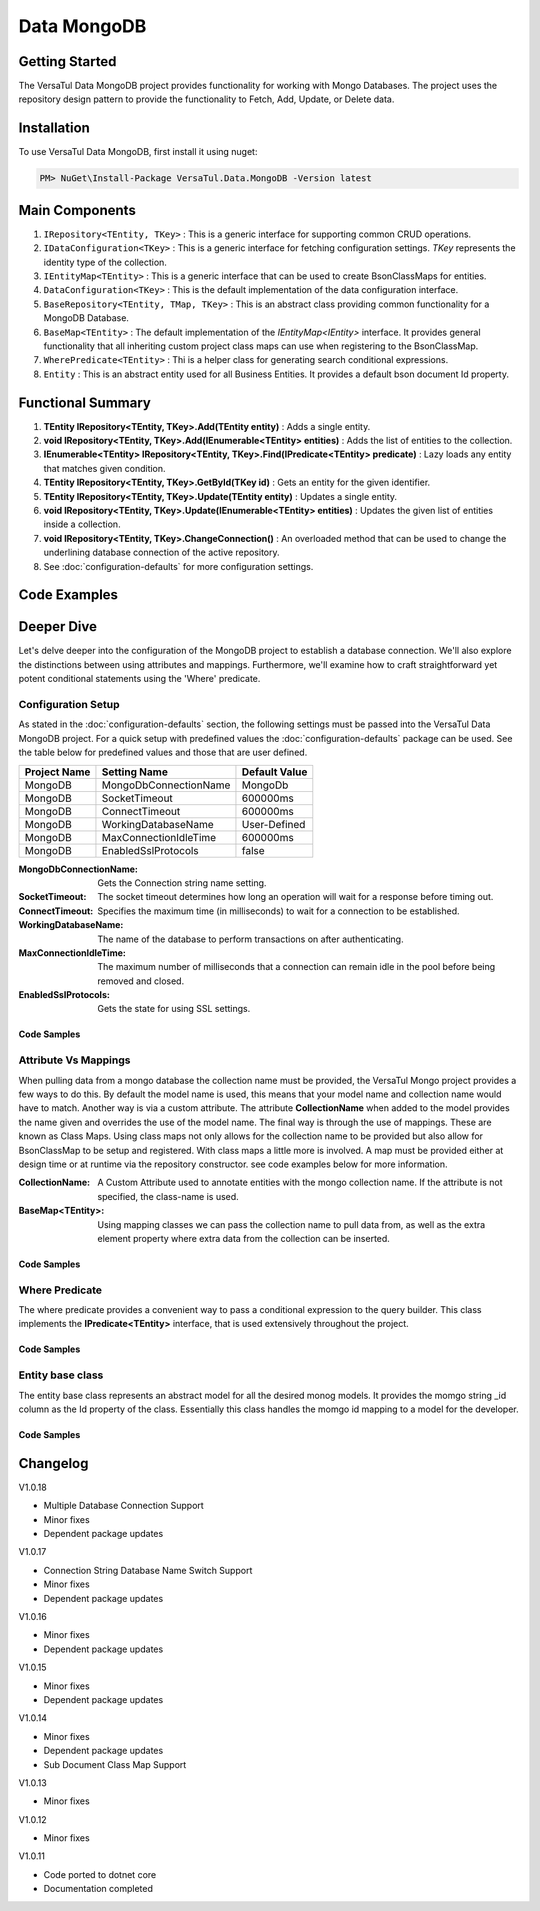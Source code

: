 Data MongoDB
================

Getting Started
----------------
The VersaTul Data MongoDB project provides functionality for working with Mongo Databases.
The project uses the repository design pattern to provide the functionality to Fetch, Add, Update, or Delete data.


Installation
------------

To use VersaTul Data MongoDB, first install it using nuget:

.. code-block:: console
    
    PM> NuGet\Install-Package VersaTul.Data.MongoDB -Version latest

Main Components
----------------
#. ``IRepository<TEntity, TKey>`` : This is  a generic interface for supporting common CRUD operations.
#. ``IDataConfiguration<TKey>`` : This is a generic interface for fetching configuration settings. `TKey` represents the identity type of the collection.
#. ``IEntityMap<TEntity>`` : This is a generic interface that can be used to create BsonClassMaps for entities.
#. ``DataConfiguration<TKey>`` : This is the default implementation of the data configuration interface. 
#. ``BaseRepository<TEntity, TMap, TKey>`` : This is an abstract class providing common functionality for a MongoDB Database.
#. ``BaseMap<TEntity>`` : The default implementation of the `IEntityMap<IEntity>` interface. It provides general functionality that all inheriting custom project class maps can use when registering to the BsonClassMap.
#. ``WherePredicate<TEntity>`` : Thi is a helper class for generating search conditional expressions.
#. ``Entity`` : This is an abstract entity used for all Business Entities. It provides a default bson document Id property.

Functional Summary
------------------
#. **TEntity IRepository<TEntity, TKey>.Add(TEntity entity)** : Adds a single entity.
#. **void IRepository<TEntity, TKey>.Add(IEnumerable<TEntity> entities)** : Adds the list of entities to the collection.
#. **IEnumerable<TEntity> IRepository<TEntity, TKey>.Find(IPredicate<TEntity> predicate)** : Lazy loads any entity that matches given condition.
#. **TEntity IRepository<TEntity, TKey>.GetById(TKey id)** : Gets an entity for the given identifier.
#. **TEntity IRepository<TEntity, TKey>.Update(TEntity entity)** : Updates a single entity.
#. **void IRepository<TEntity, TKey>.Update(IEnumerable<TEntity> entities)** : Updates the given list of entities inside a collection.
#. **void IRepository<TEntity, TKey>.ChangeConnection()** : An overloaded method that can be used to change the underlining database connection of the active repository.
#. See :doc:`configuration-defaults` for more configuration settings.

Code Examples
-------------

.. code-block:: c#
    :caption: Sample Repository Database Call

    // DataModel inheriting the Entity class
    public class Car : Entity
    {
        public string Make { get; set; }
        public string Model { get; set; }
        public int Year { get; set; }
        public string EngineId { get; set; }
        public Owner Owner { get; set; }
        public IDictionary<string, object> ExtraElements { get; set; }
    }

    public class Owner
    {
        public string Name { get; set; }
        public int Age { get; set; }
        public HashSet<Size> ParkingSpots { get; set; }
        public IDictionary<string, object> ExtraElements { get; set; }

        public Owner()
        {
            ParkingSpots = new HashSet<Size>();
        }
    }

    // Mongo base class maps 
    // Also specifies the associated mongo collection 
    public class CarMap : BaseMap<Car>
    {
        public CarMap() : base("cars", model => model.ExtraElements) { }

        public override void Register(BsonClassMap<Car> classMap)
        {
            base.Register(classMap);
            classMap.GetMemberMap(model => model.EngineId).SetSerializer(new StringSerializer(BsonType.ObjectId));

            RegisterSub<Owner>((clsmp) =>
            {
                clsmp.GetMemberMap(model => model.ParkingSpots).SetSerializer(new SizeSerializer());
            }, 
            model => model.ExtraElements);
        }
    }

    // Project repository interface inheriting from IRepository<Entity>.
    public interface ICarRepository : IRepository<Car> { }


    // Project repository implementation, with BaseRepository inheritance.
    public class CarRepository : BaseRepository<Car, IEntityMap<Car>>, ICarRepository
    {
        public CarRepository(IDataConfiguration<string> configuration, IEntityMap<Car> entityMap) : base(configuration, entityMap)
        {
        }
    }

    // Configure the container using AutoFac Module
    public class AppModule : Module
    {
        protected override void Load(ContainerBuilder builder)
        {
            //Configs
            var configSettings = new Builder()
                .AddOrReplace("MongoDb", "mongodb://root:password123@127.0.0.1:27017,127.0.0.1:27018,127.0.0.1:27019/DemoDB?replicaSet=replicaset")
                .BuildConfig();

            builder.RegisterInstance(configSettings);

            //Singletons
            builder.RegisterGeneric(typeof(DataConfiguration<>)).As(typeof(IDataConfiguration<>)).SingleInstance();
            builder.RegisterType<CarRepository>().As<ICarRepository>().SingleInstance();
            builder.RegisterType<CarMap>().As<IEntityMap<Car>>().SingleInstance();

            //Per Dependency
        }
    }

    // Repository usage could look like the following:
    [Route("api/cars")]
    public class CarController: Controller
    {
        private readonly ICarRepository carRepository;

        public CarController(ICarRepository carRepository)
        {
            this.carRepository = carRepository;
        }

        // Get
        [HttpGet]
        public IActionResult GetCars()
        {
            var cars = carRepository.ToList();

            return OK(cars);
        }

        [HttpGet("{id}")]
        public IActionResult GetCar(string id)
        {
            var car = carRepository.GetById(id);

            if(car == null)
                return NotFound();

            return OK(car);
        }

         // find
        [HttpGet("find")]
        public IActionResult FindCars(string SearchTerm)
        {
            var cars = carRepository.Find(new WherePredicate<Car>(model => model.Make.Contains(SearchTerm) || model.Model.Contains(SearchTerm)));

            return OK(cars);
        }

        [HttpPost]
        public IActionResult CreateCar(CreateCarModel model)
        {
            var car = carRepository.Add(new Car {
                Make = model.Make,
                Model = model.Model,
                Year = model.Year
                EngineId = model.EngineId,
                Owner = new Owner { 
                    Name = model.Name,
                    Age = model.Age
                }
            });

            return OK(car);
        }

    }

.. code-block:: c#
    :caption: Changing database connection on the active repository to another configured database.

    // Configure the container using AutoFac Module
    public class AppModule : Module
    {
        protected override void Load(ContainerBuilder builder)
        {
            //Configs
            var configSettings = new Builder()
                .AddOrReplace("MongoDb", "mongodb://root:password123@127.0.0.1:27017,127.0.0.1:27018,127.0.0.1:27019/DemoDB?replicaSet=replicaset")
                .AddOrReplace("MongoCarsDb", "mongodb://root:password123@127.0.0.1:27017,127.0.0.1:27018,127.0.0.1:27019/CarsDB?replicaSet=replicaset")
                .BuildConfig();

            builder.RegisterInstance(configSettings);

            //Singletons
            builder.RegisterGeneric(typeof(DataConfiguration<>)).As(typeof(IDataConfiguration<>)).SingleInstance();
            builder.RegisterType<CarRepository>().As<ICarRepository>().SingleInstance();
            builder.RegisterType<CarMap>().As<IEntityMap<Car>>().SingleInstance();

            //Per Dependency
        }
    }

    // Repository usage could look like the following:
    [Route("api/cars")]
    public class CarController: Controller
    {
        private readonly ICarRepository carRepository;

        public CarController(ICarRepository carRepository)
        {
            this.carRepository = carRepository;
        }

        // Get
        [HttpGet]
        public IActionResult GetCars()
        {
            // What if we wanted to pull the list of cars from another database.
            carRepository.ChangeConnection("MongoCarsDb")

            var cars = carRepository.ToList();

            return OK(cars);

            // Be mindful here in this example that because the car repository was stored as a SingleInstance
            // The next time its used it would still be using the MongoCarsDb connection. 
            // builder.RegisterType<CarRepository>().As<ICarRepository>().SingleInstance();
            // If this is not a desired behavior then ensure to dispose of the instance on every use 
            // or switch back the connection to default after use.
        }
    }

.. code-block:: c#
    :caption: Changing database connection on the active repository to another database using connection string.

    // Configure the container using AutoFac Module
    public class AppModule : Module
    {
        protected override void Load(ContainerBuilder builder)
        {
            //Configs
            var configSettings = new Builder()
                .AddOrReplace("MongoDb", "mongodb://root:password123@127.0.0.1:27017,127.0.0.1:27018,127.0.0.1:27019/DemoDB?replicaSet=replicaset")
                .BuildConfig();

            builder.RegisterInstance(configSettings);

            //Singletons
            builder.RegisterGeneric(typeof(DataConfiguration<>)).As(typeof(IDataConfiguration<>)).SingleInstance();
            builder.RegisterType<CarRepository>().As<ICarRepository>().SingleInstance();
            builder.RegisterType<CarMap>().As<IEntityMap<Car>>().SingleInstance();

            //Per Dependency
        }
    }

    // Repository usage could look like the following:
    [Route("api/cars")]
    public class CarController: Controller
    {
        private readonly ICarRepository carRepository;

        public CarController(ICarRepository carRepository)
        {
            this.carRepository = carRepository;
        }

        // Get
        [HttpGet]
        public IActionResult GetCars()
        {
            // What if we wanted to pull the list of cars from another database.
            // But we done know the connection string until runtime, this would be the ideal way to achieve this.
            carRepository.ChangeConnection(new MongoConnection("mongodb://root:password123@127.0.0.1:27017,127.0.0.1:27018,127.0.0.1:27019/CarsDB?replicaSet=replicaset"))

            var cars = carRepository.ToList();

            return OK(cars);

            // Be mindful here in this example that because the car repository was stored as a SingleInstance
            // The next time its used it would still be using the MongoCarsDb connection. 
            // builder.RegisterType<CarRepository>().As<ICarRepository>().SingleInstance();
            // If this is not a desired behavior then ensure to dispose of the instance on every use 
            // or switch back the connection to default after use.
        }
    }

Deeper Dive
-------------

Let's delve deeper into the configuration of the MongoDB project to establish a database connection. 
We'll also explore the distinctions between using attributes and mappings. 
Furthermore, we'll examine how to craft straightforward yet potent conditional statements using the 'Where' predicate.

Configuration Setup
^^^^^^^^^^^^^^^^^^^^^^

As stated in the :doc:`configuration-defaults` section, the following settings must be passed into the VersaTul Data MongoDB project.
For a quick setup with predefined values the :doc:`configuration-defaults` package can be used.
See the table below for predefined values and those that are user defined.

.. _tbl-grid:

+--------------+-----------------------+------------------+
| Project Name | Setting Name          | Default Value    |
+==============+=======================+==================+
| MongoDB      | MongoDbConnectionName | MongoDb          |
+--------------+-----------------------+------------------+
| MongoDB      | SocketTimeout         | 600000ms         |
+--------------+-----------------------+------------------+
| MongoDB      | ConnectTimeout        | 600000ms         |
+--------------+-----------------------+------------------+
| MongoDB      | WorkingDatabaseName   | User-Defined     |
+--------------+-----------------------+------------------+
| MongoDB      | MaxConnectionIdleTime | 600000ms         |
+--------------+-----------------------+------------------+
| MongoDB      | EnabledSslProtocols   | false            |
+--------------+-----------------------+------------------+


:MongoDbConnectionName: Gets the Connection string name setting.
:SocketTimeout: The socket timeout determines how long an operation will wait for a response before timing out.
:ConnectTimeout: Specifies the maximum time (in milliseconds) to wait for a connection to be established.
:WorkingDatabaseName: The name of the database to perform transactions on after authenticating. 
:MaxConnectionIdleTime: The maximum number of milliseconds that a connection can remain idle in the pool before being removed and closed.
:EnabledSslProtocols: Gets the state for using SSL settings.

Code Samples
""""""""""""""""""

.. code-block:: c#
    :caption: Configuration Setup using app.settings.json.

    {
    "Logging": {
        "LogLevel": {
        "Default": "Information",
        "Microsoft.AspNetCore": "Warning"
        }
    },
    "AllowedHosts": "*",
    "ConnectionStrings": {
        "SqlDb": "Server=WorkStation;Database=DemoDb;Trusted_Connection=True;TrustServerCertificate=True",
        "MongoDb": "mongodb://root:password123@sumit.local.com:27017,sumit.local.com:27018,sumit.local.com:27019/?replicaSet=replicaset"
    },
    "MongoDbConnectionName": "ConnectionStrings:MongoDb",
    "WorkingDatabaseName": "DemoDb"
    }

.. code-block:: c#
    :caption: Configuration Setup binding settings during app start-up.

    using Autofac;
    using Autofac.Extensions.DependencyInjection;
    using VersaTul.Configurations;
    using VersaTul.User.Management.Modules;

    var builder = WebApplication.CreateBuilder(args);

    // Add services to the container.
    builder.Host.UseServiceProviderFactory(new AutofacServiceProviderFactory());

    builder.Host.ConfigureContainer<ContainerBuilder>((context, builder) =>
    {
        // VersaTul configuration dictionary class.
        var configSettings = new ConfigSettings();

        foreach (var keyValuePair in context.Configuration.AsEnumerable())
        {
            // May use any special logic to handle building app settings.
            configSettings.Add(keyValuePair.Key, keyValuePair.Value);
        }

        // using AutoFac Module to setup container. 
        builder.RegisterModule(new UserManagementModule(configSettings));
    });

    builder.Services.AddControllers();
    // Learn more about configuring Swagger/OpenAPI at https://aka.ms/aspnetcore/swashbuckle
    builder.Services.AddEndpointsApiExplorer();
    // remainder of program.cs class here ...

.. code-block:: c#
    :caption: Configuration Setup using autofac module.

    using Autofac;
    using VersaTul.Configurations;
    using MongoDBDefaults = VersaTul.Configuration.Defaults;

    namespace VersaTul.User.Management.Modules
    {
        public class UserManagementModule(ConfigSettings configSettings) : Module
        {
            private readonly ConfigSettings configSettings = configSettings;

            protected override void Load(ContainerBuilder builder)
            {
                // Wire up mongo default settings 
                var configs = new MongoDBDefaults.MongoDB.Builder()
                    .AddOrReplace(configSettings) // override defaults with settings from app.
                    .BuildConfig();

                // Register settings with container
                builder.RegisterInstance(configs);
            }
        }
    }


Attribute Vs Mappings
^^^^^^^^^^^^^^^^^^^^^^

When pulling data from a mongo database the collection name must be provided, the VersaTul Mongo project provides a few ways to do this.
By default the model name is used, this means that your model name and collection name would have to match. Another way is via a custom attribute.
The attribute **CollectionName** when added to the model provides the name given and overrides the use of the model name. 
The final way is through the use of mappings. These are known as Class Maps. Using class maps not only allows for the collection name to be provided but 
also allow for BsonClassMap to be setup and registered.
With class maps a little more is involved. A map must be provided either at design time or at runtime via the repository constructor. see code examples below
for more information.  

:CollectionName: A Custom Attribute used to annotate entities with the mongo collection name. If the attribute is not specified, the class-name is used.
:BaseMap<TEntity>: Using mapping classes we can pass the collection name to pull data from, as well as the extra element property where extra data from the collection can be inserted.

Code Samples
""""""""""""""""""

.. code-block:: c#
    :caption: Custom Attribute example.

    using System;
    using System.Collections.Generic;
    using VersaTul.Data.MongoDB;
    using VersaTul.Data.MongoDB.Attributes;

    namespace VersaTul.Host.Data.MongoDB.DataModels
    {
        [CollectionName("Employees")] // Points to the Employees collection in the database.
        public class Employee : Entity
        {
            public string FirstName { get; set; }
            public string LastName { get; set; }
            public string Email { get; set; }
            public string Phone { get; set; }
            public DateTime HireDate { get; set; }
            public int? ManagerId { get; set; }
            public string JobTitle { get; set; }
            public IDictionary<string, object> ExtraElements { get; set; }
        }
    }

.. code-block:: c#
    :caption: Class Map example.
    
    using MongoDB.Bson;
    using MongoDB.Bson.Serialization;
    using MongoDB.Bson.Serialization.Serializers;
    using VersaTul.Data.MongoDB;
    using VersaTul.Host.Data.MongoDB.DataModels;

    namespace VersaTul.Host.Data.MongoDB.Mappings
    {
        // class map - Inherits the BaseMap class.
        public class UserMap : BaseMap<User>
        {
            public UserMap() : base("Users", model => model.ExtraElements) { }

            public override void Register(BsonClassMap<User> classMap)
            {
                base.Register(classMap);

                classMap.GetMemberMap(model => model.FriendId)
                    .SetSerializer(new StringSerializer(BsonType.ObjectId));
            }
        }
    }

    // In this example the UserRepository takes the IEntityMap<User> as a parameter.
    // This means the map can be provided at runtime from a container when contructing the repository.
    namespace VersaTul.Host.Data.MongoDB.Repositories
    {
        public class UserRepository(IDataConfiguration<string> configuration, IEntityMap<User> entityMap) : BaseRepository<User, IEntityMap<User>>(configuration, entityMap), IUserRepository { }
    }

    // container registration would look something like this.
    builder.RegisterType<UserRepository>().As<IUserRepository>().SingleInstance();

    // registering the map for UserRepository to use. 
    builder.RegisterType<UserMap>().As<IEntityMap<User>>().SingleInstance();

Where Predicate
^^^^^^^^^^^^^^^^^^^^^^

The where predicate provides a convenient way to pass a conditional expression to the query builder. 
This class implements the **IPredicate<TEntity>** interface, that is used extensively throughout the project. 

Code Samples
""""""""""""""""""

.. code-block:: c#
    :caption: Where predicate on repository methods.

    repository.Exists(new WherePredicate<User>(model => model.Id == "some-value-id"));

    await repository.FindAsync(new WherePredicate<User>(model => model.Id == "some-value-id"));

    Find(new WherePredicate<UserData>(model => model.Id == userId && model.Roles.Any(model => model.Name == roleName)));

Entity base class
^^^^^^^^^^^^^^^^^^^^^^

The entity base class represents an abstract model for all the desired monog models. 
It provides the momgo string _id column as the Id property of the class. Essentially this class handles the momgo id mapping to a model for the developer.

Code Samples
""""""""""""""""""

.. code-block:: c#
    :caption: Mongo model derived from the Entity class.
    
    public class Employee : Entity
    {
        public string FirstName { get; set; }
        public string LastName { get; set; }
        public string Email { get; set; }
        public string Phone { get; set; }
        public DateTime HireDate { get; set; }
        public int? ManagerId { get; set; }
        public string JobTitle { get; set; }
        public IDictionary<string, object> ExtraElements { get; set; }
    }

Changelog
-------------

V1.0.18

* Multiple Database Connection Support
* Minor fixes
* Dependent package updates

V1.0.17

* Connection String Database Name Switch Support
* Minor fixes
* Dependent package updates

V1.0.16

* Minor fixes
* Dependent package updates

V1.0.15

* Minor fixes
* Dependent package updates

V1.0.14

* Minor fixes
* Dependent package updates
* Sub Document Class Map Support

V1.0.13

* Minor fixes

V1.0.12

* Minor fixes

V1.0.11

* Code ported to dotnet core
* Documentation completed